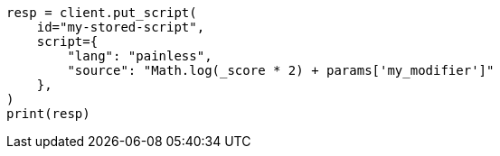 // This file is autogenerated, DO NOT EDIT
// scripting/apis/create-stored-script-api.asciidoc:17

[source, python]
----
resp = client.put_script(
    id="my-stored-script",
    script={
        "lang": "painless",
        "source": "Math.log(_score * 2) + params['my_modifier']"
    },
)
print(resp)
----
